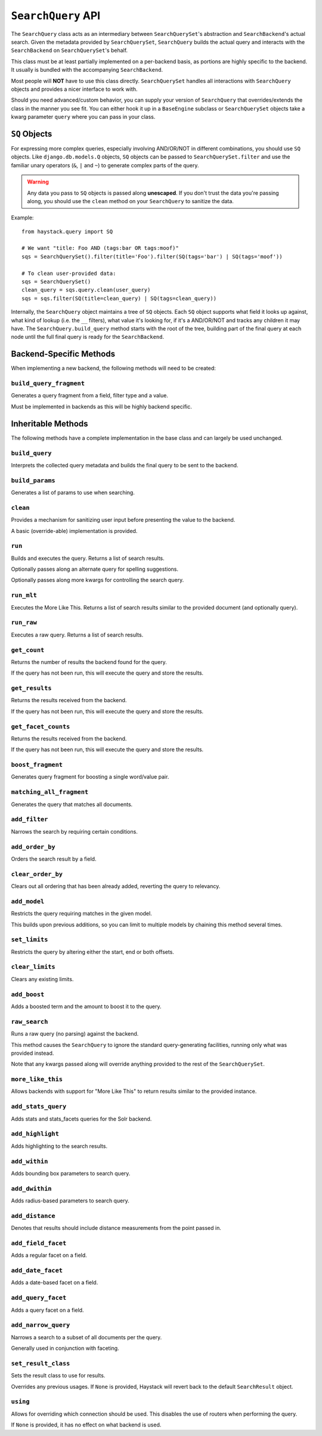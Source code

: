 .. _ref-searchquery-api:

===================
``SearchQuery`` API
===================

.. class:: SearchQuery(using=DEFAULT_ALIAS)

The ``SearchQuery`` class acts as an intermediary between ``SearchQuerySet``'s
abstraction and ``SearchBackend``'s actual search. Given the metadata provided
by ``SearchQuerySet``, ``SearchQuery`` builds the actual query and interacts
with the ``SearchBackend`` on ``SearchQuerySet``'s behalf.

This class must be at least partially implemented on a per-backend basis, as portions
are highly specific to the backend. It usually is bundled with the accompanying
``SearchBackend``.

Most people will **NOT** have to use this class directly. ``SearchQuerySet``
handles all interactions with ``SearchQuery`` objects and provides a nicer
interface to work with.

Should you need advanced/custom behavior, you can supply your version of
``SearchQuery`` that overrides/extends the class in the manner you see fit.
You can either hook it up in a ``BaseEngine`` subclass or ``SearchQuerySet``
objects take a kwarg parameter ``query`` where you can pass in your class.


``SQ`` Objects
==============

For expressing more complex queries, especially involving AND/OR/NOT in
different combinations, you should use ``SQ`` objects. Like
``django.db.models.Q`` objects, ``SQ`` objects can be passed to
``SearchQuerySet.filter`` and use the familiar unary operators (``&``, ``|`` and
``~``) to generate complex parts of the query.

.. warning::

    Any data you pass to ``SQ`` objects is passed along **unescaped**. If
    you don't trust the data you're passing along, you should use
    the ``clean`` method on your ``SearchQuery`` to sanitize the data.

Example::

    from haystack.query import SQ

    # We want "title: Foo AND (tags:bar OR tags:moof)"
    sqs = SearchQuerySet().filter(title='Foo').filter(SQ(tags='bar') | SQ(tags='moof'))

    # To clean user-provided data:
    sqs = SearchQuerySet()
    clean_query = sqs.query.clean(user_query)
    sqs = sqs.filter(SQ(title=clean_query) | SQ(tags=clean_query))

Internally, the ``SearchQuery`` object maintains a tree of ``SQ`` objects. Each
``SQ`` object supports what field it looks up against, what kind of lookup (i.e.
the ``__`` filters), what value it's looking for, if it's a AND/OR/NOT and
tracks any children it may have. The ``SearchQuery.build_query`` method starts
with the root of the tree, building part of the final query at each node until
the full final query is ready for the ``SearchBackend``.


Backend-Specific Methods
========================

When implementing a new backend, the following methods will need to be created:

``build_query_fragment``
~~~~~~~~~~~~~~~~~~~~~~~~

.. method:: SearchQuery.build_query_fragment(self, field, filter_type, value)

Generates a query fragment from a field, filter type and a value.

Must be implemented in backends as this will be highly backend specific.


Inheritable Methods
===================

The following methods have a complete implementation in the base class and
can largely be used unchanged.

``build_query``
~~~~~~~~~~~~~~~

.. method:: SearchQuery.build_query(self)

Interprets the collected query metadata and builds the final query to
be sent to the backend.

``build_params``
~~~~~~~~~~~~~~~~

.. method:: SearchQuery.build_params(self, spelling_query=None)

Generates a list of params to use when searching.

``clean``
~~~~~~~~~

.. method:: SearchQuery.clean(self, query_fragment)

Provides a mechanism for sanitizing user input before presenting the
value to the backend.

A basic (override-able) implementation is provided.

``run``
~~~~~~~

.. method:: SearchQuery.run(self, spelling_query=None, **kwargs)

Builds and executes the query. Returns a list of search results.

Optionally passes along an alternate query for spelling suggestions.

Optionally passes along more kwargs for controlling the search query.

``run_mlt``
~~~~~~~~~~~

.. method:: SearchQuery.run_mlt(self, **kwargs)

Executes the More Like This. Returns a list of search results similar
to the provided document (and optionally query).

``run_raw``
~~~~~~~~~~~

.. method:: SearchQuery.run_raw(self, **kwargs)

Executes a raw query. Returns a list of search results.

``get_count``
~~~~~~~~~~~~~

.. method:: SearchQuery.get_count(self)

Returns the number of results the backend found for the query.

If the query has not been run, this will execute the query and store
the results.

``get_results``
~~~~~~~~~~~~~~~

.. method:: SearchQuery.get_results(self, **kwargs)

Returns the results received from the backend.

If the query has not been run, this will execute the query and store
the results.

``get_facet_counts``
~~~~~~~~~~~~~~~~~~~~

.. method:: SearchQuery.get_facet_counts(self)

Returns the results received from the backend.

If the query has not been run, this will execute the query and store
the results.

``boost_fragment``
~~~~~~~~~~~~~~~~~~

.. method:: SearchQuery.boost_fragment(self, boost_word, boost_value)

Generates query fragment for boosting a single word/value pair.

``matching_all_fragment``
~~~~~~~~~~~~~~~~~~~~~~~~~

.. method:: SearchQuery.matching_all_fragment(self)

Generates the query that matches all documents.

``add_filter``
~~~~~~~~~~~~~~

.. method:: SearchQuery.add_filter(self, expression, value, use_not=False, use_or=False)

Narrows the search by requiring certain conditions.

``add_order_by``
~~~~~~~~~~~~~~~~

.. method:: SearchQuery.add_order_by(self, field)

Orders the search result by a field.

``clear_order_by``
~~~~~~~~~~~~~~~~~~

.. method:: SearchQuery.clear_order_by(self)

Clears out all ordering that has been already added, reverting the
query to relevancy.

``add_model``
~~~~~~~~~~~~~

.. method:: SearchQuery.add_model(self, model)

Restricts the query requiring matches in the given model.

This builds upon previous additions, so you can limit to multiple models
by chaining this method several times.

``set_limits``
~~~~~~~~~~~~~~

.. method:: SearchQuery.set_limits(self, low=None, high=None)

Restricts the query by altering either the start, end or both offsets.

``clear_limits``
~~~~~~~~~~~~~~~~

.. method:: SearchQuery.clear_limits(self)

Clears any existing limits.

``add_boost``
~~~~~~~~~~~~~

.. method:: SearchQuery.add_boost(self, term, boost_value)

Adds a boosted term and the amount to boost it to the query.

``raw_search``
~~~~~~~~~~~~~~

.. method:: SearchQuery.raw_search(self, query_string, **kwargs)

Runs a raw query (no parsing) against the backend.

This method causes the ``SearchQuery`` to ignore the standard query-generating
facilities, running only what was provided instead.

Note that any kwargs passed along will override anything provided
to the rest of the ``SearchQuerySet``.

``more_like_this``
~~~~~~~~~~~~~~~~~~

.. method:: SearchQuery.more_like_this(self, model_instance)

Allows backends with support for "More Like This" to return results
similar to the provided instance.

``add_stats_query``
~~~~~~~~~~~~~~~~~~~
.. method:: SearchQuery.add_stats_query(self,stats_field,stats_facets)

Adds stats and stats_facets queries for the Solr backend.

``add_highlight``
~~~~~~~~~~~~~~~~~

.. method:: SearchQuery.add_highlight(self)

Adds highlighting to the search results.

``add_within``
~~~~~~~~~~~~~~

.. method:: SearchQuery.add_within(self, field, point_1, point_2):

Adds bounding box parameters to search query.

``add_dwithin``
~~~~~~~~~~~~~~~

.. method:: SearchQuery.add_dwithin(self, field, point, distance):

Adds radius-based parameters to search query.

``add_distance``
~~~~~~~~~~~~~~~~

.. method:: SearchQuery.add_distance(self, field, point):

Denotes that results should include distance measurements from the
point passed in.

``add_field_facet``
~~~~~~~~~~~~~~~~~~~

.. method:: SearchQuery.add_field_facet(self, field, **options)

Adds a regular facet on a field.

``add_date_facet``
~~~~~~~~~~~~~~~~~~

.. method:: SearchQuery.add_date_facet(self, field, start_date, end_date, gap_by, gap_amount)

Adds a date-based facet on a field.

``add_query_facet``
~~~~~~~~~~~~~~~~~~~

.. method:: SearchQuery.add_query_facet(self, field, query)

Adds a query facet on a field.

``add_narrow_query``
~~~~~~~~~~~~~~~~~~~~

.. method:: SearchQuery.add_narrow_query(self, query)

Narrows a search to a subset of all documents per the query.

Generally used in conjunction with faceting.

``set_result_class``
~~~~~~~~~~~~~~~~~~~~

.. method:: SearchQuery.set_result_class(self, klass)

Sets the result class to use for results.

Overrides any previous usages. If ``None`` is provided, Haystack will
revert back to the default ``SearchResult`` object.

``using``
~~~~~~~~~

.. method:: SearchQuery.using(self, using=None)

Allows for overriding which connection should be used. This
disables the use of routers when performing the query.

If ``None`` is provided, it has no effect on what backend is used.
